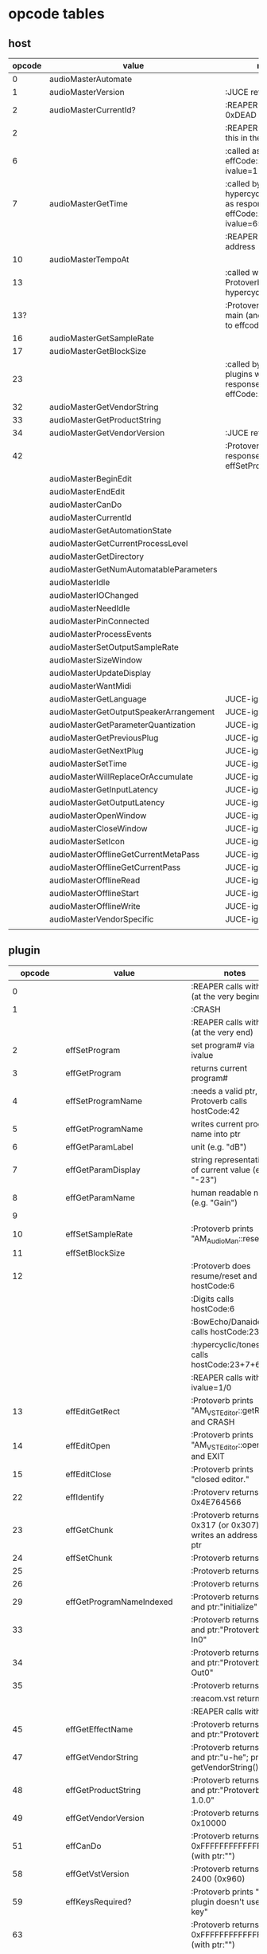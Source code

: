 
* opcode tables

** host

| opcode | value                                  | notes                                                                        |
|--------+----------------------------------------+------------------------------------------------------------------------------|
|      0 | audioMasterAutomate                    |                                                                              |
|      1 | audioMasterVersion                     | :JUCE returns 2400                                                           |
|      2 | audioMasterCurrentId?                  | :REAPER returns 0xDEAD                                                       |
|      2 |                                        | :REAPER-plugins call this in the ctor                                        |
|      6 |                                        | :called as response to effCode:12 with ivalue=1                              |
|      7 | audioMasterGetTime                     | :called by hypercyclic/tonespace as response to effCode:12 with ivalue=65024 |
|        |                                        | :REAPER returns an address                                                   |
|     10 | audioMasterTempoAt                     |                                                                              |
|     13 |                                        | :called with 0-args in Protoverb:main and hypercyclic:eff:12                 |
|    13? |                                        | :Protoverb calls in main (and as response to effcode:30514?)                 |
|     16 | audioMasterGetSampleRate               |                                                                              |
|     17 | audioMasterGetBlockSize                |                                                                              |
|     23 |                                        | :called by JUCE-plugins with 0-args as response to effCode:12                |
|     32 | audioMasterGetVendorString             |                                                                              |
|     33 | audioMasterGetProductString            |                                                                              |
|     34 | audioMasterGetVendorVersion            | :JUCE returns 0x0101                                                         |
|     42 |                                        | :Protoverb calls as response to effSetProgramName                            |
|--------+----------------------------------------+------------------------------------------------------------------------------|
|        | audioMasterBeginEdit                   |                                                                              |
|        | audioMasterEndEdit                     |                                                                              |
|        | audioMasterCanDo                       |                                                                              |
|        | audioMasterCurrentId                   |                                                                              |
|        | audioMasterGetAutomationState          |                                                                              |
|        | audioMasterGetCurrentProcessLevel      |                                                                              |
|        | audioMasterGetDirectory                |                                                                              |
|        | audioMasterGetNumAutomatableParameters |                                                                              |
|        | audioMasterIdle                        |                                                                              |
|        | audioMasterIOChanged                   |                                                                              |
|        | audioMasterNeedIdle                    |                                                                              |
|        | audioMasterPinConnected                |                                                                              |
|        | audioMasterProcessEvents               |                                                                              |
|        | audioMasterSetOutputSampleRate         |                                                                              |
|        | audioMasterSizeWindow                  |                                                                              |
|        | audioMasterUpdateDisplay               |                                                                              |
|        | audioMasterWantMidi                    |                                                                              |
|--------+----------------------------------------+------------------------------------------------------------------------------|
|        | audioMasterGetLanguage                 | JUCE-ignore                                                                  |
|        | audioMasterGetOutputSpeakerArrangement | JUCE-ignore                                                                  |
|        | audioMasterGetParameterQuantization    | JUCE-ignore                                                                  |
|        | audioMasterGetPreviousPlug             | JUCE-ignore                                                                  |
|        | audioMasterGetNextPlug                 | JUCE-ignore                                                                  |
|        | audioMasterSetTime                     | JUCE-ignore                                                                  |
|        | audioMasterWillReplaceOrAccumulate     | JUCE-ignore                                                                  |
|        | audioMasterGetInputLatency             | JUCE-ignore                                                                  |
|        | audioMasterGetOutputLatency            | JUCE-ignore                                                                  |
|        | audioMasterOpenWindow                  | JUCE-ignore                                                                  |
|        | audioMasterCloseWindow                 | JUCE-ignore                                                                  |
|        | audioMasterSetIcon                     | JUCE-ignore                                                                  |
|        | audioMasterOfflineGetCurrentMetaPass   | JUCE-ignore                                                                  |
|        | audioMasterOfflineGetCurrentPass       | JUCE-ignore                                                                  |
|        | audioMasterOfflineRead                 | JUCE-ignore                                                                  |
|        | audioMasterOfflineStart                | JUCE-ignore                                                                  |
|        | audioMasterOfflineWrite                | JUCE-ignore                                                                  |
|        | audioMasterVendorSpecific              | JUCE-ignore                                                                  |
|        |                                        |                                                                              |



** plugin

|     opcode | value                       | notes                                                              |
|------------+-----------------------------+--------------------------------------------------------------------|
|          0 |                             | :REAPER calls with 0 (at the very beginning)                       |
|          1 |                             | :CRASH                                                             |
|            |                             | :REAPER calls with 0 (at the very end)                             |
|          2 | effSetProgram               | set program# via ivalue                                            |
|          3 | effGetProgram               | returns current program#                                           |
|          4 | effSetProgramName           | :needs a valid ptr, Protoverb calls hostCode:42                    |
|          5 | effGetProgramName           | writes current program name into ptr                               |
|          6 | effGetParamLabel            | unit (e.g. "dB")                                                   |
|          7 | effGetParamDisplay          | string representation of current value (e.g. "-23")                |
|          8 | effGetParamName             | human readable name (e.g. "Gain")                                  |
|          9 |                             |                                                                    |
|         10 | effSetSampleRate            | :Protoverb prints "AM_AudioMan::reset()"                           |
|         11 | effSetBlockSize             |                                                                    |
|         12 |                             | :Protoverb does resume/reset and calls hostCode:6                  |
|            |                             | :Digits calls hostCode:6                                           |
|            |                             | :BowEcho/Danaides calls hostCode:23+6                              |
|            |                             | :hypercyclic/tonespace calls hostCode:23+7+6                       |
|            |                             | :REAPER calls with ivalue=1/0                                      |
|         13 | effEditGetRect              | :Protoverb prints "AM_VST_Editor::getRect" and CRASH               |
|         14 | effEditOpen                 | :Protoverb prints "AM_VST_Editor::open" and EXIT                   |
|         15 | effEditClose                | :Protoverb prints "closed editor."                                 |
|         22 | effIdentify                 | :Protoverv returns 0x4E764566                                      |
|         23 | effGetChunk                 | :Protoverb returns 0x317 (or 0x307) and writes an address into ptr |
|         24 | effSetChunk                 | :Protoverb returns 1                                               |
|         25 |                             | :Protoverb returns 1                                               |
|         26 |                             | :Protoverb returns 1                                               |
|         29 | effGetProgramNameIndexed    | :Protoverb returns 1 and ptr:"initialize"                          |
|         33 |                             | :Protoverb returns 1 and ptr:"Protoverb-In0"                       |
|         34 |                             | :Protoverb returns 1 and ptr:"Protoverb-Out0"                      |
|         35 |                             | :Protoverb returns 1                                               |
|            |                             | :reacom.vst returns 1                                              |
|            |                             | :REAPER calls with 0                                               |
|         45 | effGetEffectName            | :Protoverb returns 1 and ptr:"Protoverb"                           |
|         47 | effGetVendorString          | :Protoverb returns 1 and ptr:"u-he"; prints getVendorString()      |
|         48 | effGetProductString         | :Protoverb returns 1 and ptr:"Protoverb 1.0.0"                     |
|         49 | effGetVendorVersion         | :Protoverb returns 0x10000                                         |
|         51 | effCanDo                    | :Protoverb returns 0xFFFFFFFFFFFFFFFF (with ptr:"")                |
|         58 | effGetVstVersion            | :Protoverb returns 2400 (0x960)                                    |
|         59 | effKeysRequired?            | :Protoverb prints "u-he plugin doesn't use key"                    |
|         63 |                             | :Protoverb returns  0xFFFFFFFFFFFFFFFF (with ptr:"")               |
|         71 |                             | :REAPER calls with 0                                               |
|         72 |                             | :REAPER calls with 0                                               |
|      30514 |                             | :Protoverb calls hostCode:13                                       |
| 0xdeadbeef |                             | :REAPER ask for function?                                          |
|------------+-----------------------------+--------------------------------------------------------------------|
|            | effOpen                     |                                                                    |
|            | effClose                    |                                                                    |
|            | effGetTailSize              |                                                                    |
|            | effGetCurrentMidiProgram    |                                                                    |
|            | effGetSpeakerArrangement    |                                                                    |
|            | effGetNumMidiInputChannels  |                                                                    |
|            | effGetNumMidiOutputChannels |                                                                    |
|            |                             |                                                                    |
|            | effMainsChanged             |                                                                    |
|            | effProcessEvents            |                                                                    |
|            | effCanBeAutomated           |                                                                    |
|            | effString2Parameter         |                                                                    |
|            | effGetInputProperties       |                                                                    |
|            | effGetOutputProperties      |                                                                    |
|            | effGetPlugCategory          |                                                                    |
|            | effSetSpeakerArrangement    |                                                                    |
|            | effSetBypass                |                                                                    |
|            | effVendorSpecific           |                                                                    |
|            | effSetTotalSampleToProcess  |                                                                    |
|            | effSetProcessPrecision      |                                                                    |
|            | effConnectInput             |                                                                    |
|            | effConnectOutput            |                                                                    |
|            | effIdle                     |                                                                    |
|            | effShellGetNextPlugin       |                                                                    |
|            | effStartProcess             |                                                                    |
|            | effStopProcess              |                                                                    |
|            | effEditDraw                 |                                                                    |
|            | effEditMouse                |                                                                    |
|            | effEditSleep                |                                                                    |
|            | effEditTop                  |                                                                    |
|            | effEditIdle                 |                                                                    |

** flags

| bit | name                       | notes                 |
|-----+----------------------------+-----------------------|
|   1 | effFlagsHasEditor          |                       |
|   2 |                            | always 0              |
|   3 |                            | always 0              |
|   4 |                            | always 0              |
|   5 | ??                         | always 1              |
|   6 | ??                         | InstaLooper=0, else 1 |
|   7 |                            | always 0              |
|   8 |                            | always 0              |
|   9 | effFlagsIsSynth            |                       |
|  10 | ??                         |                       |
|  11 |                            | always 0              |
|  12 |                            | always 0              |
|  13 |                            | always 0              |
|  14 |                            | always 0              |
|  15 |                            | always 0              |
|  16 |                            | always 0              |
|-----+----------------------------+-----------------------|
|   ? | effFlagsCanDoubleReplacing |                       |
|   ? | effFlagsCanReplacing       |                       |
|   ? | effFlagsNoSoundInStop      |                       |
|   ? | effFlagsProgramChunks      |                       |


* Host opcodes and how they are handled by JUCE


| audioMaster-opcode                     | IN               | OUT         |           return | notes                                                           |
|----------------------------------------+------------------+-------------+------------------+-----------------------------------------------------------------|
| audioMasterAutomate                    | index, fvalue    | -           |                0 |                                                                 |
| audioMasterProcessEvents               | ptr(VstEvents*)) | -           |                0 |                                                                 |
| audioMasterGetTime                     | -                | -           |         &vsttime |                                                                 |
| audioMasterIdle                        | -                | -           |                0 |                                                                 |
| audioMasterSizeWindow                  | index, value     |             |                1 | setWindowSize(index,value)                                      |
| audioMasterUpdateDisplay               | -                | -           |                0 | triggerAsyncUpdate()                                            |
| audioMasterIOChanged                   | -                | -           |                0 | setLatencyDelay                                                 |
| audioMasterNeedIdle                    | -                | -           |                0 | startTimer(50)                                                  |
| audioMasterGetSampleRate               | -                | -           |       samplerate |                                                                 |
| audioMasterGetBlockSize                | -                | -           |        blocksize |                                                                 |
| audioMasterWantMidi                    | -                | -           |                0 | wantsMidi=true                                                  |
| audioMasterGetDirectory                | -                | -           | (char*)directory |                                                                 |
| audioMasterTempoAt                     | -                | -           |        10000*bpm |                                                                 |
| audioMasterGetAutomationState          | -                | -           |        0/1/2/3/4 | 0 = not supported, 1 = off, 2 = read, 3 = write, 4 = read/write |
| audioMasterBeginEdit                   | index            | -           |                0 | gesture                                                         |
| audioMasterEndEdit                     | index            | -           |                0 | gesture                                                         |
| audioMasterPinConnected                | index,value      | -           |              0/1 | 0=true; value=direction                                         |
| audioMasterGetCurrentProcessLevel      | -                | -           |              4/0 | 4 if not realtime                                               |
|----------------------------------------+------------------+-------------+------------------+-----------------------------------------------------------------|
| audioMasterCanDo                       | ptr(char[])      | -           |              1/0 | 1 if we can handle feature                                      |
| audioMasterVersion                     | -                | -           |             2400 |                                                                 |
| audioMasterCurrentId                   | -                | -           | shellUIDToCreate |                                                                 |
| audioMasterGetNumAutomatableParameters | -                | -           |                0 |                                                                 |
| audioMasterGetVendorVersion            | -                | -           |           0x0101 |                                                                 |
| audioMasterGetVendorString             | -                | ptr(char[]) |              ptr | getHostName()                                                   |
| audioMasterGetProductString            | -                | ptr(char[]) |              ptr | getHostName()                                                   |
| audioMasterSetOutputSampleRate         | -                | -           |                0 |                                                                 |
|----------------------------------------+------------------+-------------+------------------+-----------------------------------------------------------------|
| audioMasterGetLanguage                 |                  |             |                  | JUCE-ignore                                                     |
| audioMasterGetOutputSpeakerArrangement |                  |             |                  | JUCE-ignore                                                     |
| audioMasterGetParameterQuantization    |                  |             |                  | JUCE-ignore                                                     |
| audioMasterGetPreviousPlug             |                  |             |                  | JUCE-ignore                                                     |
| audioMasterGetNextPlug                 |                  |             |                  | JUCE-ignore                                                     |
| audioMasterSetTime                     |                  |             |                  | JUCE-ignore                                                     |
| audioMasterWillReplaceOrAccumulate     |                  |             |                  | JUCE-ignore                                                     |
| audioMasterGetInputLatency             |                  |             |                  | JUCE-ignore                                                     |
| audioMasterGetOutputLatency            |                  |             |                  | JUCE-ignore                                                     |
| audioMasterOpenWindow                  |                  |             |                  | JUCE-ignore                                                     |
| audioMasterCloseWindow                 |                  |             |                  | JUCE-ignore                                                     |
| audioMasterSetIcon                     |                  |             |                  | JUCE-ignore                                                     |
| audioMasterOfflineGetCurrentMetaPass   |                  |             |                  | JUCE-ignore                                                     |
| audioMasterOfflineGetCurrentPass       |                  |             |                  | JUCE-ignore                                                     |
| audioMasterOfflineRead                 |                  |             |                  | JUCE-ignore                                                     |
| audioMasterOfflineStart                |                  |             |                  | JUCE-ignore                                                     |
| audioMasterOfflineWrite                |                  |             |                  | JUCE-ignore                                                     |
| audioMasterVendorSpecific              |                  |             |                  | JUCE-ignore                                                     |
|                                        |                  |             |                  |                                                                 |
